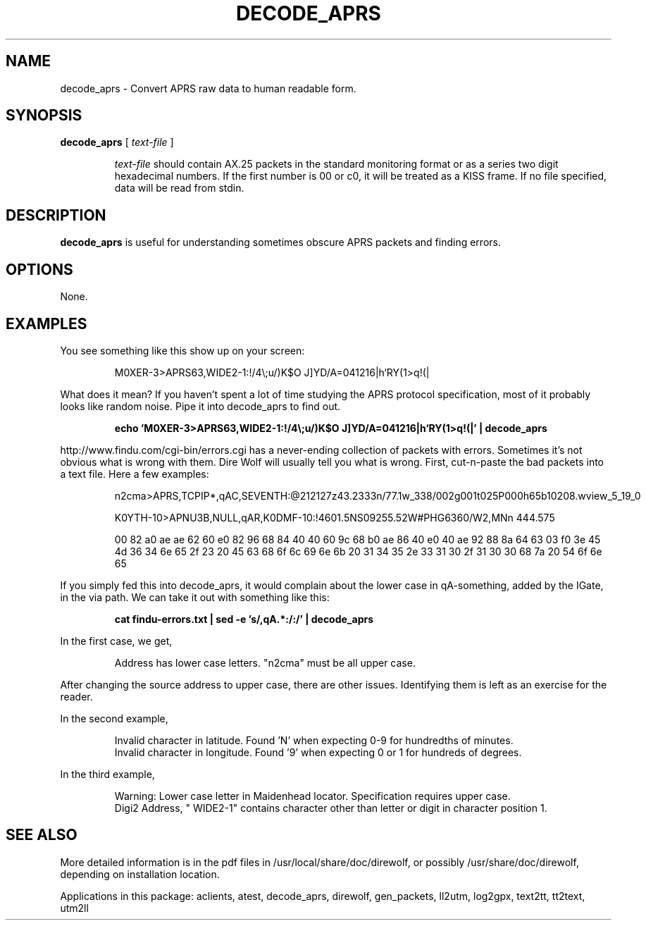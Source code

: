 .TH DECODE_APRS  1

.SH NAME
decode_aprs \- Convert APRS raw data to human readable form.


.SH SYNOPSIS
.B decode_aprs 
[ \fItext-file\fR ]
.RS
.P
\fItext-file\fR should contain AX.25 packets in the standard monitoring format or
as a series two digit hexadecimal numbers.
If the first number is 00 or c0, it will be treated as a KISS frame.
If no file specified, data will be read from stdin.
.P
.RE

.SH DESCRIPTION
\fBdecode_aprs\fR is useful for understanding sometimes obscure APRS packets and finding errors.


.SH OPTIONS
None.



.SH EXAMPLES

You see something like this show up on your screen:
.P
.RS
M0XER-3>APRS63,WIDE2-1:!/4\\;u/)K$O J]YD/A=041216|h`RY(1>q!(|
.RE
.P
What does it mean?  If you haven't spent a lot of time studying the APRS protocol
specification, most of it probably looks like random noise.
Pipe it into decode_aprs to find out.
.P
.RS
.B echo 'M0XER-3>APRS63,WIDE2-1:!/4\\\\;u/)K$O J]YD/A=041216|h`RY(1>q!(|' | decode_aprs
.RE
.P

http://www.findu.com/cgi-bin/errors.cgi has a never-ending collection of packets 
with errors.  Sometimes it's  not  obvious what is wrong with them.  
Dire Wolf will usually tell you what is wrong.  First,
cut-n-paste the bad packets into a text file.  Here a few examples:
.P
.RS
n2cma>APRS,TCPIP*,qAC,SEVENTH:@212127z43.2333n/77.1w_338/002g001t025P000h65b10208.wview_5_19_0
.P
K0YTH-10>APNU3B,NULL,qAR,K0DMF-10:!4601.5NS09255.52W#PHG6360/W2,MNn 444.575
.P
00 82 a0 ae ae 62 60 e0 82 96 68 84 40 40 60 9c 68 b0 ae 86 40 e0 40 ae 92 88 8a 64 63 03 f0 3e 45 4d 36 34 6e 65 2f 23 20 45 63 68 6f 6c 69 6e 6b 20 31 34 35 2e 33 31 30 2f 31 30 30 68 7a 20 54 6f 6e 65
.RE
.P
If  you  simply  fed  this  into decode_aprs, it would complain about the 
lower case in qA-something, added by the IGate, in the via path.  
We can take it out with something like this:
.P
.RS
.B cat findu-errors.txt | sed -e 's/,qA.*:/:/' | decode_aprs
.RE
.P
In the first case, we get,
.P
.RS
Address has lower case letters. "n2cma" must be all upper case.
.RE
.P
After changing the source address to upper case, there are other issues.  Identifying them is left as an exercise for the reader.
.P
In the second example,
.P
.RS
.PD 0
Invalid character in latitude.  Found 'N' when expecting 0-9 for hundredths of minutes.
.P
Invalid character in longitude.  Found '9' when expecting 0 or 1 for hundreds of degrees.
.PD
.RE

.P
In the third example,
.P
.RS
.PD 0
Warning: Lower case letter in Maidenhead locator.  Specification requires upper case.
.P
Digi2 Address, " WIDE2-1" contains character other than letter or digit in character position 1.
.PD
.RE



.SH SEE ALSO
More detailed information is in the pdf files in /usr/local/share/doc/direwolf, or possibly /usr/share/doc/direwolf, depending on installation location.

Applications in this package: aclients, atest, decode_aprs, direwolf, gen_packets, ll2utm, log2gpx, text2tt, tt2text, utm2ll


